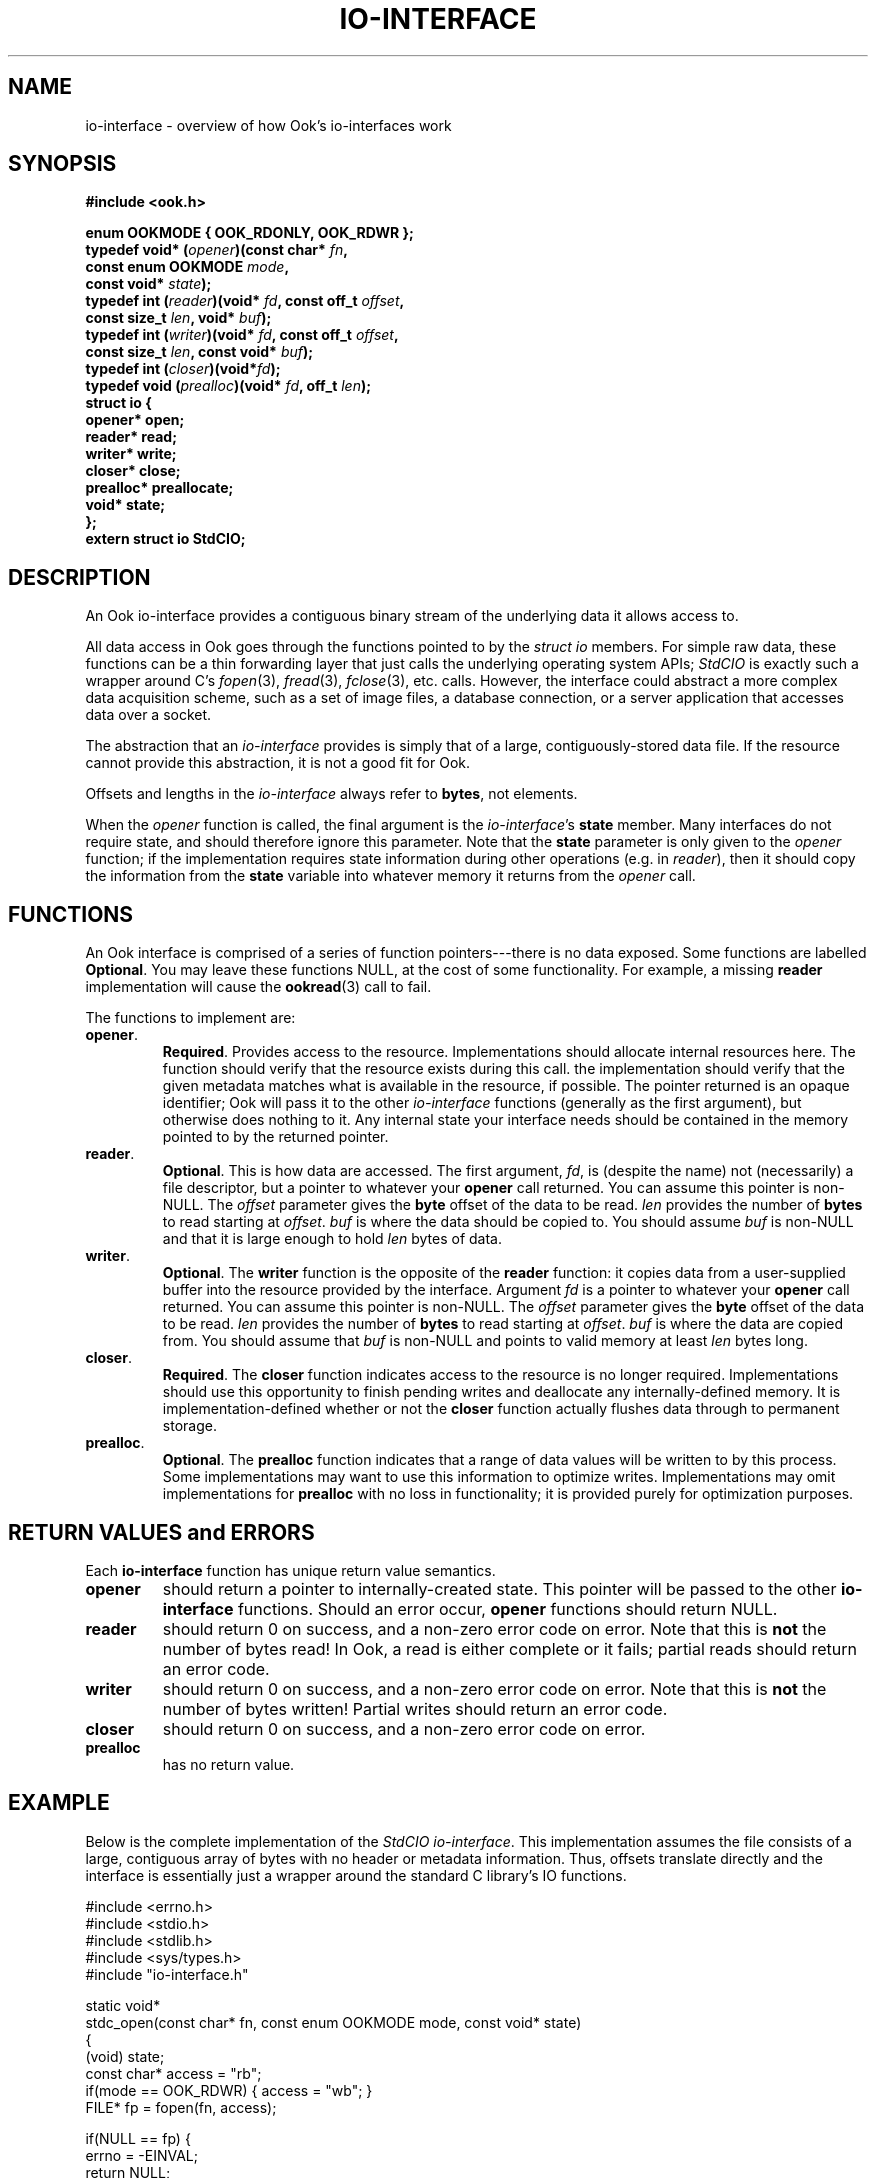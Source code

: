 .TH IO-INTERFACE 7 2013-10-03 "" "Ook Programmer's Manual"
.SH NAME
io-interface \- overview of how Ook's io-interfaces work
.SH SYNOPSIS
.nf
.B #include <ook.h>
.sp
.BI "enum OOKMODE { OOK_RDONLY, OOK_RDWR };"
.BI "typedef void* (" opener ")(const char* " fn ","
.BI "                       const enum OOKMODE " mode ","
.BI "                       const void* " state ");"
.BI "typedef int (" reader ")(void* " fd ", const off_t " offset ", "
.BI "                     const size_t " len ", void* " buf ");"
.BI "typedef int (" writer ")(void* " fd ", const off_t " offset ","
.BI "                     const size_t " len ", const void* " buf ");"
.BI "typedef int (" closer ")(void*" fd ");"
.BI "typedef void (" prealloc ")(void* " fd ", off_t " len ");"
.BI "struct io {"
.BI "  opener* open;"
.BI "  reader* read;"
.BI "  writer* write;"
.BI "  closer* close;"
.BI "  prealloc* preallocate;"
.BI "  void* state;"
.BI "};"
.BI "extern struct io StdCIO;"
.fi
.SH DESCRIPTION
.LP
An Ook io-interface provides a contiguous binary stream of the
underlying data it allows access to.
.LP
All data access in Ook goes through the functions pointed to by the
.IR "struct io"
members.  For simple raw data, these functions can be a thin forwarding layer
that just calls the underlying operating system APIs;
.I StdCIO
is exactly such a wrapper around C's
.IR fopen (3),
.IR fread (3),
.IR fclose (3),
etc. calls.  However, the interface could abstract a more complex
data acquisition scheme, such as a set of image files, a database
connection, or a server application that accesses data over a socket.
.LP
The abstraction that an
.I io-interface
provides is simply that of a large, contiguously-stored data file.  If
the resource cannot provide this abstraction, it is
not a good fit for Ook.
.LP
Offsets and lengths in the
.I io-interface
always refer to
.BR bytes ,
not elements.
.LP
When the
.I opener
function is called, the final argument is the
.IR io-interface 's
.B state
member.  Many interfaces do not require state, and should therefore ignore this
parameter.  Note that the
.B state
parameter is only given to the
.I opener
function; if the implementation requires state information during other
operations (e.g. in
.IR reader ),
then it should copy the information from the
.B state
variable into whatever memory it returns from the
.I opener
call.

.SH FUNCTIONS
.LP
An Ook interface is comprised of a series of function pointers---there
is no data exposed.  Some functions are labelled
.BR Optional .
You may leave these functions NULL, at the cost of some functionality.  For
example, a missing
.B reader
implementation will cause the
.BR ookread (3)
call to fail.
.LP
The functions to implement are:
.TP
.BR opener .
.BR Required .
Provides access to the resource.  Implementations should allocate internal
resources here.  The function should verify that the resource exists during
this call.  the implementation
should verify that the given metadata matches what is available in the
resource, if possible.  The pointer returned is an opaque identifier;
Ook will pass it to the other
.I io-interface
functions (generally as the first argument), but otherwise does nothing to it.
Any internal state your interface needs should be contained in the memory
pointed to by the returned pointer.
.TP
.BR reader .
.BR Optional .
This is how data are accessed.  The first argument,
.IR fd ,
is (despite the name) not (necessarily) a file descriptor, but a pointer to
whatever your
.B opener
call returned.  You can assume this pointer is non-NULL.  The
.I offset
parameter gives the
.B byte
offset of the data to be read.
.I len
provides the number of
.B bytes
to read starting at
.IR offset .
.I buf
is where the data should be copied to.  You should assume
.I buf
is non-NULL and that it is large enough to hold 
.I len
bytes of data.

.TP
.BR writer .
.BR Optional .
The
.BR writer
function is the opposite of the
.B reader
function: it copies data from a user-supplied buffer into the resource provided
by the interface. Argument
.I fd
is a pointer to
whatever your
.B opener
call returned.  You can assume this pointer is non-NULL.  The
.I offset
parameter gives the
.B byte
offset of the data to be read.
.I len
provides the number of
.B bytes
to read starting at
.IR offset .
.I buf
is where the data are copied from.  You should assume that
.I buf
is non-NULL and points to valid memory at least
.I len
bytes long.
.TP
.BR closer .
.BR Required .
The
.B closer
function indicates access to the resource is no longer required.
Implementations should use this opportunity to finish pending writes and
deallocate any internally-defined memory.  It is implementation-defined whether
or not the
.B closer
function actually flushes data through to permanent storage.
.TP
.BR prealloc .
.BR Optional .
The
.B prealloc
function indicates that a range of data values will be written to by this
process.  Some implementations may want to use this information to optimize
writes.  Implementations may omit implementations for
.B prealloc
with no loss in functionality; it is provided purely for optimization purposes.

.SH "RETURN VALUES and ERRORS"
.LP
Each
.B io-interface
function has unique return value semantics.
.TP
.B opener
should return a pointer to internally-created state.  This pointer will be
passed to the other
.B io-interface
functions.  Should an error occur,
.B opener
functions should return NULL.
.TP
.B reader
should return 0 on success, and a non-zero error code on error.  Note that this
is
.BR not
the number of bytes read!  In Ook, a read is either complete or it fails;
partial reads should return an error code.
.TP
.B writer
should return 0 on success, and a non-zero error code on error.  Note that this
is
.BR not
the number of bytes written!  Partial writes should return an error code.
.TP
.B closer
should return 0 on success, and a non-zero error code on error.
.TP
.B prealloc
has no return value.

.SH EXAMPLE
.LP
Below is the complete implementation of the
.IR "StdCIO io-interface" .
This implementation assumes the file consists of a large, contiguous array of
bytes with no header or metadata information.  Thus, offsets translate directly
and the interface is essentially just a wrapper around the standard C library's
IO functions.

.nf
#include <errno.h>
#include <stdio.h>
#include <stdlib.h>
#include <sys/types.h>
#include "io-interface.h"

static void*
stdc_open(const char* fn, const enum OOKMODE mode, const void* state)
{
  (void) state;
  const char* access = "rb";
  if(mode == OOK_RDWR) { access = "wb"; }
  FILE* fp = fopen(fn, access);

  if(NULL == fp) {
    errno = -EINVAL;
    return NULL;
  }
  return fp;
}

static int
stdc_read(void* fd, const off_t offset, const size_t len, void* buf)
{
  FILE* fp = (FILE*) fd;
  if(fseek(fp, offset, SEEK_SET) != 0) {
    return errno;
  }
  if(fread(buf, 1, len, fp) != len) {
    return errno;
  }
  return 0;
}

static int
stdc_write(void* fd, const off_t offset, const size_t len,
           const void* buf)
{
  FILE* fp = (FILE*) fd;
  if(fseek(fp, offset, SEEK_SET) != 0) {
    return errno;
  }
  if(fwrite(buf, 1, len, fp) != len) {
    return errno;
  }
  return 0;
}

static int
stdc_close(void* fd)
{
  FILE* fp = (FILE*) fd;
  if(fclose(fp) != 0) {
    return errno;
  }
  return 0;
}

struct io StdCIO = {
  .open = stdc_open,
  .read = stdc_read,
  .write = stdc_write,
  .close = stdc_close,
  .preallocate = NULL
};
.fi
.SH "SEE ALSO"

.BR ookread (3),
.BR ookcreate (3),
.BR ookbrick (3),
.BR ookwrite (3),
.BR ookclose (3),
.BR fopen (3),
.BR fread (3),
.BR fclose (3)

